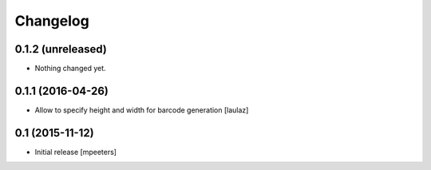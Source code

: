 Changelog
=========

0.1.2 (unreleased)
------------------

- Nothing changed yet.


0.1.1 (2016-04-26)
------------------

- Allow to specify height and width for barcode generation
  [laulaz]


0.1 (2015-11-12)
----------------

- Initial release
  [mpeeters]
